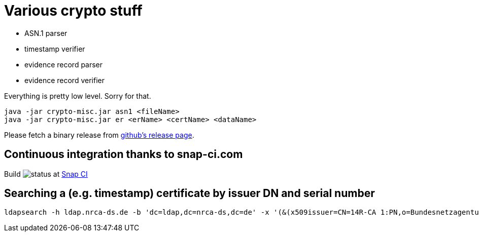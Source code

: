 = Various crypto stuff

* ASN.1 parser
* timestamp verifier
* evidence record parser
* evidence record verifier

Everything is pretty low level. Sorry for that.

[source]
----
java -jar crypto-misc.jar asn1 <fileName>
java -jar crypto-misc.jar er <erName> <certName> <dataName>
----

Please fetch a binary release from link:https://github.com/torstenwerner/crypto-misc/releases[github's release page].

== Continuous integration thanks to snap-ci.com

Build image:https://snap-ci.com/torstenwerner/crypto-misc/branch/master/build_image[status]
at link:https://snap-ci.com/torstenwerner/crypto-misc/branch/master[Snap CI]

== Searching a (e.g. timestamp) certificate by issuer DN and serial number

[source]
----
ldapsearch -h ldap.nrca-ds.de -b 'dc=ldap,dc=nrca-ds,dc=de' -x '(&(x509issuer=CN=14R-CA 1:PN,o=Bundesnetzagentur,c=de)(x509serialNumber=960))'
----